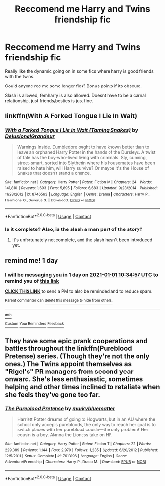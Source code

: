 #+TITLE: Reccomend me Harry and Twins friendship fic

* Reccomend me Harry and Twins friendship fic
:PROPERTIES:
:Author: StrangerDanger51
:Score: 7
:DateUnix: 1609359118.0
:DateShort: 2020-Dec-30
:FlairText: Request
:END:
Really like the dynamic going on in some fics where harry is good friends with the twins.

Could anyone rec me some longer fics? Bonus points if its obscure.

Slash is allowed, femharry is also allowed. Doesnt have to be a carnal relationship, just friends/besties is just fine.


** linkffn(With A Forked Tongue I Lie In Wait)
:PROPERTIES:
:Author: redpxtato
:Score: 2
:DateUnix: 1609360665.0
:DateShort: 2020-Dec-31
:END:

*** [[https://www.fanfiction.net/s/8746563/1/][*/With a Forked Tongue I Lie in Wait (Taming Snakes)/*]] by [[https://www.fanfiction.net/u/4387160/DelusionalGrandeur][/DelusionalGrandeur/]]

#+begin_quote
  Warnings Inside. Dumbledore ought to have known better than to leave an orphaned Harry Potter in the hands of the Dursleys. A twist of fate has the boy-who-lived living with criminals. Sly, cunning, street-smart, sorted into Slytherin where his housemates have been raised to hate him, will Harry survive? Or maybe it's the House of Snakes that doesn't stand a chance.
#+end_quote

^{/Site/:} ^{fanfiction.net} ^{*|*} ^{/Category/:} ^{Harry} ^{Potter} ^{*|*} ^{/Rated/:} ^{Fiction} ^{M} ^{*|*} ^{/Chapters/:} ^{24} ^{*|*} ^{/Words/:} ^{141,810} ^{*|*} ^{/Reviews/:} ^{1,693} ^{*|*} ^{/Favs/:} ^{5,895} ^{*|*} ^{/Follows/:} ^{6,683} ^{*|*} ^{/Updated/:} ^{9/23/2014} ^{*|*} ^{/Published/:} ^{11/28/2012} ^{*|*} ^{/id/:} ^{8746563} ^{*|*} ^{/Language/:} ^{English} ^{*|*} ^{/Genre/:} ^{Drama} ^{*|*} ^{/Characters/:} ^{Harry} ^{P.,} ^{Hermione} ^{G.,} ^{Severus} ^{S.} ^{*|*} ^{/Download/:} ^{[[http://www.ff2ebook.com/old/ffn-bot/index.php?id=8746563&source=ff&filetype=epub][EPUB]]} ^{or} ^{[[http://www.ff2ebook.com/old/ffn-bot/index.php?id=8746563&source=ff&filetype=mobi][MOBI]]}

--------------

*FanfictionBot*^{2.0.0-beta} | [[https://github.com/FanfictionBot/reddit-ffn-bot/wiki/Usage][Usage]] | [[https://www.reddit.com/message/compose?to=tusing][Contact]]
:PROPERTIES:
:Author: FanfictionBot
:Score: 3
:DateUnix: 1609360690.0
:DateShort: 2020-Dec-31
:END:


*** Is it complete? Also, is the slash a man part of the story?
:PROPERTIES:
:Author: Zeus_Kira
:Score: 1
:DateUnix: 1609410860.0
:DateShort: 2020-Dec-31
:END:

**** It's unfortunately not complete, and the slash hasn't been introduced yet.
:PROPERTIES:
:Author: redpxtato
:Score: 1
:DateUnix: 1609435539.0
:DateShort: 2020-Dec-31
:END:


** remind me! 1 day
:PROPERTIES:
:Author: Zeus_Kira
:Score: 1
:DateUnix: 1609410897.0
:DateShort: 2020-Dec-31
:END:

*** I will be messaging you in 1 day on [[http://www.wolframalpha.com/input/?i=2021-01-01%2010:34:57%20UTC%20To%20Local%20Time][*2021-01-01 10:34:57 UTC*]] to remind you of [[https://np.reddit.com/r/HPfanfiction/comments/kn9rcu/reccomend_me_harry_and_twins_friendship_fic/ghlg667/?context=3][*this link*]]

[[https://np.reddit.com/message/compose/?to=RemindMeBot&subject=Reminder&message=%5Bhttps%3A%2F%2Fwww.reddit.com%2Fr%2FHPfanfiction%2Fcomments%2Fkn9rcu%2Freccomend_me_harry_and_twins_friendship_fic%2Fghlg667%2F%5D%0A%0ARemindMe%21%202021-01-01%2010%3A34%3A57%20UTC][*CLICK THIS LINK*]] to send a PM to also be reminded and to reduce spam.

^{Parent commenter can} [[https://np.reddit.com/message/compose/?to=RemindMeBot&subject=Delete%20Comment&message=Delete%21%20kn9rcu][^{delete this message to hide from others.}]]

--------------

[[https://np.reddit.com/r/RemindMeBot/comments/e1bko7/remindmebot_info_v21/][^{Info}]]

[[https://np.reddit.com/message/compose/?to=RemindMeBot&subject=Reminder&message=%5BLink%20or%20message%20inside%20square%20brackets%5D%0A%0ARemindMe%21%20Time%20period%20here][^{Custom}]]
[[https://np.reddit.com/message/compose/?to=RemindMeBot&subject=List%20Of%20Reminders&message=MyReminders%21][^{Your Reminders}]]
[[https://np.reddit.com/message/compose/?to=Watchful1&subject=RemindMeBot%20Feedback][^{Feedback}]]
:PROPERTIES:
:Author: RemindMeBot
:Score: 2
:DateUnix: 1609410917.0
:DateShort: 2020-Dec-31
:END:


** They have some epic prank cooperations and battles throughout the linkffn(Pureblood Pretense) series. (Though they're not the only ones.) The Twins appoint themselves as "Rigel's" PR managers from second year onward. She's less enthusiastic, sometimes helping and other times inclined to retaliate when she feels they've gone too far.
:PROPERTIES:
:Author: thrawnca
:Score: 1
:DateUnix: 1609531017.0
:DateShort: 2021-Jan-01
:END:

*** [[https://www.fanfiction.net/s/7613196/1/][*/The Pureblood Pretense/*]] by [[https://www.fanfiction.net/u/3489773/murkybluematter][/murkybluematter/]]

#+begin_quote
  Harriett Potter dreams of going to Hogwarts, but in an AU where the school only accepts purebloods, the only way to reach her goal is to switch places with her pureblood cousin---the only problem? Her cousin is a boy. Alanna the Lioness take on HP.
#+end_quote

^{/Site/:} ^{fanfiction.net} ^{*|*} ^{/Category/:} ^{Harry} ^{Potter} ^{*|*} ^{/Rated/:} ^{Fiction} ^{T} ^{*|*} ^{/Chapters/:} ^{22} ^{*|*} ^{/Words/:} ^{229,389} ^{*|*} ^{/Reviews/:} ^{1,144} ^{*|*} ^{/Favs/:} ^{2,979} ^{*|*} ^{/Follows/:} ^{1,235} ^{*|*} ^{/Updated/:} ^{6/20/2012} ^{*|*} ^{/Published/:} ^{12/5/2011} ^{*|*} ^{/Status/:} ^{Complete} ^{*|*} ^{/id/:} ^{7613196} ^{*|*} ^{/Language/:} ^{English} ^{*|*} ^{/Genre/:} ^{Adventure/Friendship} ^{*|*} ^{/Characters/:} ^{Harry} ^{P.,} ^{Draco} ^{M.} ^{*|*} ^{/Download/:} ^{[[http://www.ff2ebook.com/old/ffn-bot/index.php?id=7613196&source=ff&filetype=epub][EPUB]]} ^{or} ^{[[http://www.ff2ebook.com/old/ffn-bot/index.php?id=7613196&source=ff&filetype=mobi][MOBI]]}

--------------

*FanfictionBot*^{2.0.0-beta} | [[https://github.com/FanfictionBot/reddit-ffn-bot/wiki/Usage][Usage]] | [[https://www.reddit.com/message/compose?to=tusing][Contact]]
:PROPERTIES:
:Author: FanfictionBot
:Score: 1
:DateUnix: 1609531033.0
:DateShort: 2021-Jan-01
:END:
